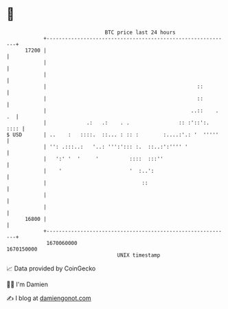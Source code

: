 * 👋

#+begin_example
                                   BTC price last 24 hours                    
               +------------------------------------------------------------+ 
         17200 |                                                            | 
               |                                                            | 
               |                                                            | 
               |                                                 ::         | 
               |                                                 ::         | 
               |                                               ..::    . .  | 
               |             .:   .:    . .                :: :'::':.  :::: | 
   $ USD       | ..    :   ::::.  ::... : :: :        :....:'.: '  '''''    | 
               | '': .:::..:   '..: ''':'::: :.  ::..:':'''' '              | 
               |   ':' '  '     '          ::::  :::''                      | 
               |    '                      '  :..':                         | 
               |                               ::                           | 
               |                                                            | 
               |                                                            | 
         16800 |                                                            | 
               +------------------------------------------------------------+ 
                1670060000                                        1670150000  
                                       UNIX timestamp                         
#+end_example
📈 Data provided by CoinGecko

🧑‍💻 I'm Damien

✍️ I blog at [[https://www.damiengonot.com][damiengonot.com]]
